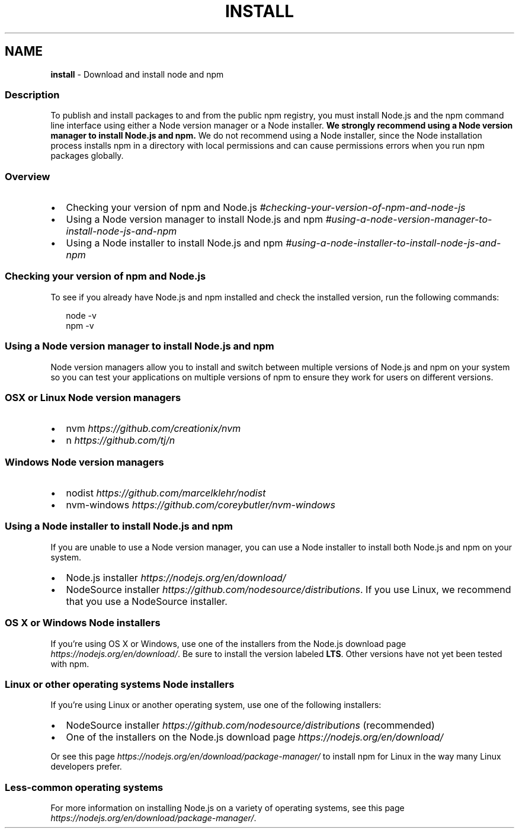 .TH "INSTALL" "5" "February 2021" "" ""
.SH "NAME"
\fBinstall\fR \- Download and install node and npm
.SS Description
.P
To publish and install packages to and from the public npm registry, you
must install Node\.js and the npm command line interface using either a Node
version manager or a Node installer\. \fBWe strongly recommend using a Node
version manager to install Node\.js and npm\.\fR We do not recommend using a
Node installer, since the Node installation process installs npm in a
directory with local permissions and can cause permissions errors when you
run npm packages globally\.
.SS Overview
.RS 0
.IP \(bu 2
Checking your version of npm and
Node\.js \fI#checking\-your\-version\-of\-npm\-and\-node\-js\fR
.IP \(bu 2
Using a Node version manager to install Node\.js and
npm \fI#using\-a\-node\-version\-manager\-to\-install\-node\-js\-and\-npm\fR
.IP \(bu 2
Using a Node installer to install Node\.js and
npm \fI#using\-a\-node\-installer\-to\-install\-node\-js\-and\-npm\fR

.RE
.SS Checking your version of npm and Node\.js
.P
To see if you already have Node\.js and npm installed and check the
installed version, run the following commands:
.P
.RS 2
.nf
node \-v
npm \-v
.fi
.RE
.SS Using a Node version manager to install Node\.js and npm
.P
Node version managers allow you to install and switch between multiple
versions of Node\.js and npm on your system so you can test your
applications on multiple versions of npm to ensure they work for users on
different versions\.
.SS OSX or Linux Node version managers
.RS 0
.IP \(bu 2
nvm \fIhttps://github\.com/creationix/nvm\fR
.IP \(bu 2
n \fIhttps://github\.com/tj/n\fR

.RE
.SS Windows Node version managers
.RS 0
.IP \(bu 2
nodist \fIhttps://github\.com/marcelklehr/nodist\fR
.IP \(bu 2
nvm\-windows \fIhttps://github\.com/coreybutler/nvm\-windows\fR

.RE
.SS Using a Node installer to install Node\.js and npm
.P
If you are unable to use a Node version manager, you can use a Node
installer to install both Node\.js and npm on your system\.
.RS 0
.IP \(bu 2
Node\.js installer \fIhttps://nodejs\.org/en/download/\fR
.IP \(bu 2
NodeSource installer \fIhttps://github\.com/nodesource/distributions\fR\|\. If
you use Linux, we recommend that you use a NodeSource installer\.

.RE
.SS OS X or Windows Node installers
.P
If you're using OS X or Windows, use one of the installers from the
Node\.js download page \fIhttps://nodejs\.org/en/download/\fR\|\. Be sure to
install the version labeled \fBLTS\fR\|\. Other versions have not yet been
tested with npm\.
.SS Linux or other operating systems Node installers
.P
If you're using Linux or another operating system, use one of the following
installers:
.RS 0
.IP \(bu 2
NodeSource installer \fIhttps://github\.com/nodesource/distributions\fR
(recommended)
.IP \(bu 2
One of the installers on the Node\.js download
page \fIhttps://nodejs\.org/en/download/\fR

.RE
.P
Or see this page \fIhttps://nodejs\.org/en/download/package\-manager/\fR to
install npm for Linux in the way many Linux developers prefer\.
.SS Less\-common operating systems
.P
For more information on installing Node\.js on a variety of operating
systems, see this page \fIhttps://nodejs\.org/en/download/package\-manager/\fR\|\.
